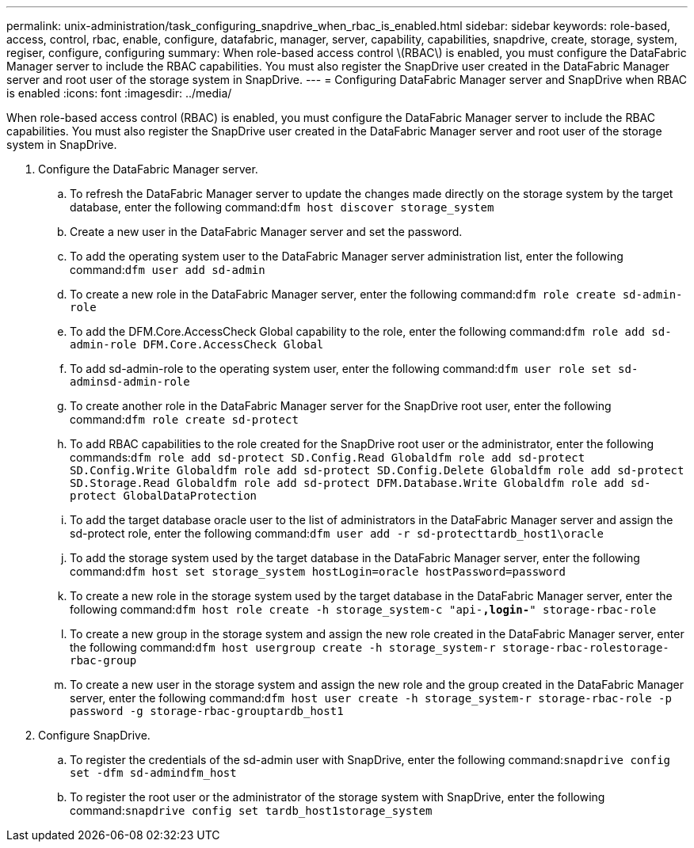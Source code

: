 ---
permalink: unix-administration/task_configuring_snapdrive_when_rbac_is_enabled.html
sidebar: sidebar
keywords: role-based, access, control, rbac, enable, configure, datafabric, manager, server, capability, capabilities, snapdrive, create, storage, system, regiser, configure, configuring
summary: When role-based access control \(RBAC\) is enabled, you must configure the DataFabric Manager server to include the RBAC capabilities. You must also register the SnapDrive user created in the DataFabric Manager server and root user of the storage system in SnapDrive.
---
= Configuring DataFabric Manager server and SnapDrive when RBAC is enabled
:icons: font
:imagesdir: ../media/

[.lead]
When role-based access control (RBAC) is enabled, you must configure the DataFabric Manager server to include the RBAC capabilities. You must also register the SnapDrive user created in the DataFabric Manager server and root user of the storage system in SnapDrive.

. Configure the DataFabric Manager server.
 .. To refresh the DataFabric Manager server to update the changes made directly on the storage system by the target database, enter the following command:``dfm host discover storage_system``
 .. Create a new user in the DataFabric Manager server and set the password.
 .. To add the operating system user to the DataFabric Manager server administration list, enter the following command:``dfm user add sd-admin``
 .. To create a new role in the DataFabric Manager server, enter the following command:``dfm role create sd-admin-role``
 .. To add the DFM.Core.AccessCheck Global capability to the role, enter the following command:``dfm role add sd-admin-role DFM.Core.AccessCheck Global``
 .. To add sd-admin-role to the operating system user, enter the following command:``dfm user role set sd-adminsd-admin-role``
 .. To create another role in the DataFabric Manager server for the SnapDrive root user, enter the following command:``dfm role create sd-protect``
 .. To add RBAC capabilities to the role created for the SnapDrive root user or the administrator, enter the following commands:``dfm role add sd-protect SD.Config.Read Global```dfm role add sd-protect SD.Config.Write Global``dfm role add sd-protect SD.Config.Delete Global``dfm role add sd-protect SD.Storage.Read Global``dfm role add sd-protect DFM.Database.Write Global``dfm role add sd-protect GlobalDataProtection`
 .. To add the target database oracle user to the list of administrators in the DataFabric Manager server and assign the sd-protect role, enter the following command:``dfm user add -r sd-protecttardb_host1\oracle``
 .. To add the storage system used by the target database in the DataFabric Manager server, enter the following command:``dfm host set storage_system hostLogin=oracle hostPassword=password``
 .. To create a new role in the storage system used by the target database in the DataFabric Manager server, enter the following command:``dfm host role create -h storage_system-c "api-*,login-*" storage-rbac-role``
 .. To create a new group in the storage system and assign the new role created in the DataFabric Manager server, enter the following command:``dfm host usergroup create -h storage_system-r storage-rbac-rolestorage-rbac-group``
 .. To create a new user in the storage system and assign the new role and the group created in the DataFabric Manager server, enter the following command:``dfm host user create -h storage_system-r storage-rbac-role -p password -g storage-rbac-grouptardb_host1``
. Configure SnapDrive.
 .. To register the credentials of the sd-admin user with SnapDrive, enter the following command:``snapdrive config set -dfm sd-admindfm_host``
 .. To register the root user or the administrator of the storage system with SnapDrive, enter the following command:``snapdrive config set tardb_host1storage_system``
